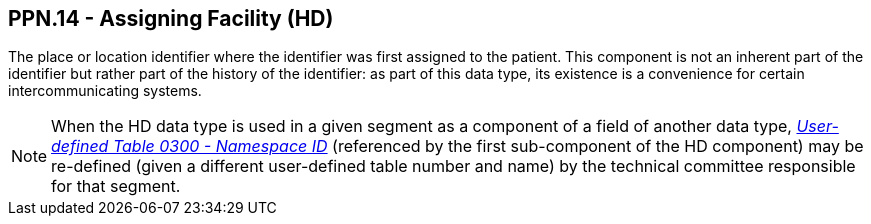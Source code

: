 == PPN.14 - Assigning Facility (HD)

[datatype-definition]
The place or location identifier where the identifier was first assigned to the patient. This component is not an inherent part of the identifier but rather part of the history of the identifier: as part of this data type, its existence is a convenience for certain intercommunicating systems.

[NOTE]
When the HD data type is used in a given segment as a component of a field of another data type, file:///E:\V2\v2.9%20final%20Nov%20from%20Frank\V29_CH02C_Tables.docx#HL70300[_User-defined Table 0300 - Namesp__ace I__D_] (referenced by the first sub-component of the HD component) may be re-defined (given a different user-defined table number and name) by the technical committee responsible for that segment.

